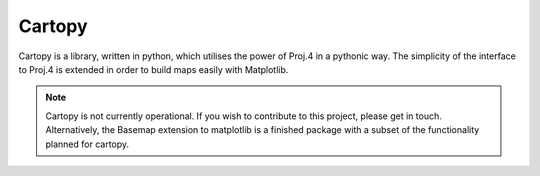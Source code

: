Cartopy
=======

Cartopy is a library, written in python, which utilises the power of Proj.4 in a pythonic way. The simplicity of the interface to Proj.4 is extended in order to build maps easily with Matplotlib.


.. note:: Cartopy is not currently operational. If you wish to contribute to this project, please get in touch. Alternatively, the Basemap extension to matplotlib is a finished package with a subset of the functionality planned for cartopy.

